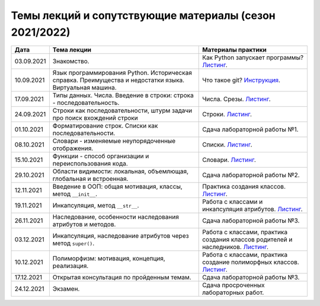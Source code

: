 Темы лекций и сопутствующие материалы (сезон 2021/2022)
=======================================================

+------------+-----------------------+----------------------------------------------------------+
| Дата       | Тема лекции           | Материалы практики                                       |
+============+=======================+==========================================================+
| 03.09.2021 | Знакомство.           | Как Python запускает программы?                          |
|            |                       | `Листинг <../../seminars/practice_1_intro.py>`__.        |
+------------+-----------------------+----------------------------------------------------------+
| 10.09.2021 | Язык программирования | Что такое git?                                           |
|            | Python. Историческая  | `Инструкция <../../seminars/practice_2_install.md>`__.   |
|            | справка. Преимущества |                                                          |
|            | и недостатки языка.   |                                                          |
|            | Виртуальная машина.   |                                                          |
+------------+-----------------------+----------------------------------------------------------+
| 17.09.2021 | Типы данных. Числа.   | Числа. Срезы.                                            |
|            | Введение в строки:    | `Листинг <../../seminars/practice_3_numbers.py>`__.      |
|            | строка -              |                                                          |
|            | последовательность.   |                                                          |
+------------+-----------------------+----------------------------------------------------------+
| 24.09.2021 | Строки как            | Строки.                                                  |
|            | последовательности,   | `Листинг <../../seminars/practice_4_strings.py>`__.      |
|            | штурм задачи про      |                                                          |
|            | поиск вхождений       |                                                          |
|            | строки                |                                                          |
+------------+-----------------------+----------------------------------------------------------+
| 01.10.2021 | Форматирование строк. | Сдача лабораторной работы №1.                            |
|            | Списки как            |                                                          |
|            | последовательности.   |                                                          |
+------------+-----------------------+----------------------------------------------------------+
| 08.10.2021 | Словари - изменяемые  | Списки.                                                  |
|            | неупорядоченные       | `Листинг <../../seminars/practice_5_lists.py>`__.        |
|            | отображения.          |                                                          |
+------------+-----------------------+----------------------------------------------------------+
| 15.10.2021 | Функции - способ      | Словари.                                                 |
|            | организации и         | `Листинг <../../seminars/practice_6_dicts.py>`__.        |
|            | переиспользования     |                                                          |
|            | кода.                 |                                                          |
+------------+-----------------------+----------------------------------------------------------+
| 29.10.2021 | Области видимости:    | Сдача лабораторной работы №2.                            |
|            | локальная,            |                                                          |
|            | объемлющая,           |                                                          |
|            | глобальная и          |                                                          |
|            | встроенная.           |                                                          |
+------------+-----------------------+----------------------------------------------------------+
| 12.11.2021 | Введение в ООП: общая | Практика создания классов.                               |
|            | мотивация, классы,    | `Листинг <../../seminars/practice_7_oop.py>`__.          |
|            | метод ``__init__``.   |                                                          |
+------------+-----------------------+----------------------------------------------------------+
| 19.11.2021 | Инкапсуляция, метод   | Работа с классами и инкапсуляция атрибутов.              |
|            | ``__str__``.          | `Листинг <../../seminars/practice_8_incapsulation.py>`__.|
+------------+-----------------------+----------------------------------------------------------+
| 26.11.2021 | Наследование,         | Сдача лабораторной работы №3.                            |
|            | особенности           |                                                          |
|            | наследования          |                                                          |
|            | атрибутов и методов.  |                                                          |
+------------+-----------------------+----------------------------------------------------------+
| 03.12.2021 | Инкапсуляция,         | Работа с классами, практика создания классов             |
|            | наследование          | родителей и наследников.                                 |
|            | атрибутов через метод | `Листинг <../../seminars/practice_9_inheritance.py>`__.  |
|            | ``super()``.          |                                                          |
+------------+-----------------------+----------------------------------------------------------+
| 10.12.2021 | Полиморфизм:          | Работа с классами, практика создание полиморфных         |
|            | мотивация, концепция, | классов.                                                 |
|            | реализация.           | `Листинг <../../seminars/practice_10_polymorphism.py>`__.|
+------------+-----------------------+----------------------------------------------------------+
| 17.12.2021 | Открытая консультация | Сдача лабораторной работы №3.                            |
|            | по пройденным темам.  |                                                          |
+------------+-----------------------+----------------------------------------------------------+
| 24.12.2021 | Экзамен.              | Сдача просроченных лабораторных работ.                   |
+------------+-----------------------+----------------------------------------------------------+
